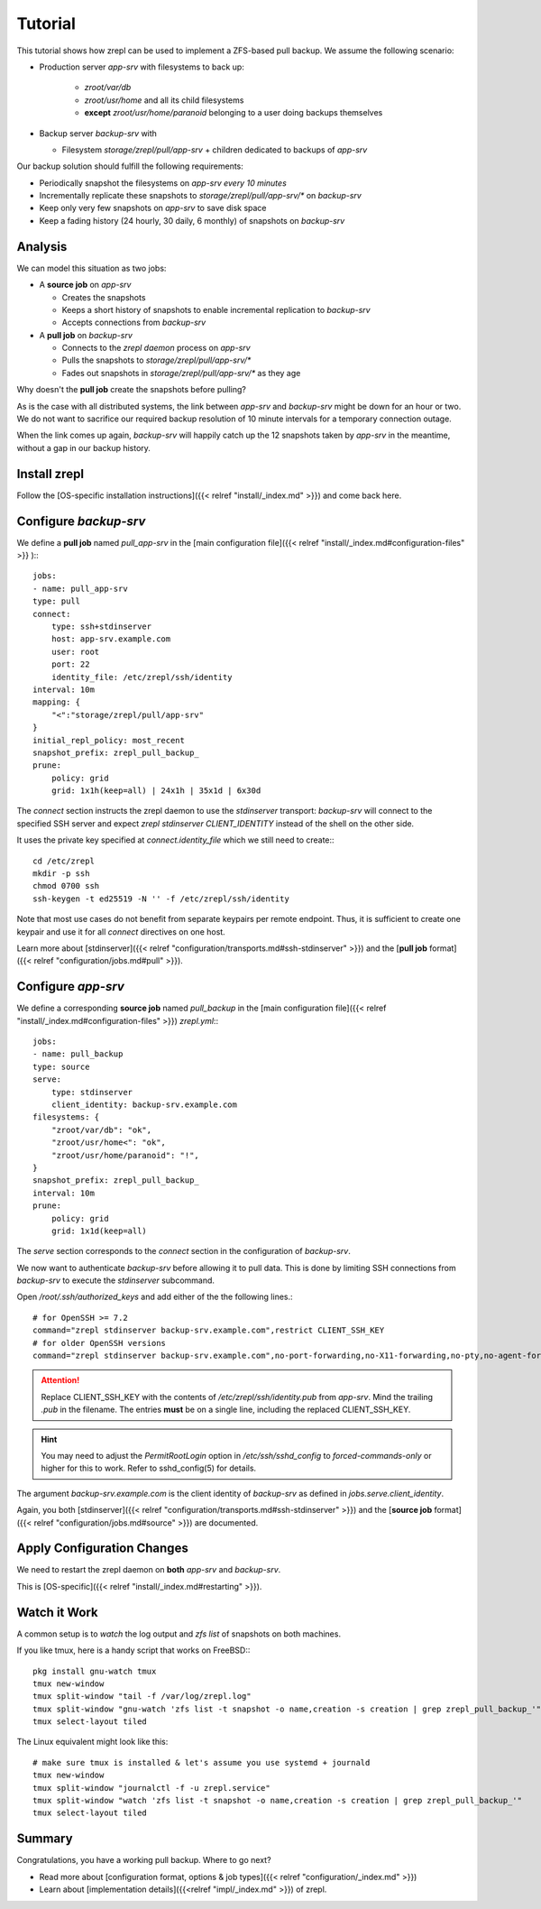 Tutorial
========


This tutorial shows how zrepl can be used to implement a ZFS-based pull backup.
We assume the following scenario:

* Production server `app-srv` with filesystems to back up:

   * `zroot/var/db`
   * `zroot/usr/home` and all its child filesystems
   * **except** `zroot/usr/home/paranoid` belonging to a user doing backups themselves

* Backup server `backup-srv` with

  * Filesystem `storage/zrepl/pull/app-srv` + children dedicated to backups of `app-srv`

Our backup solution should fulfill the following requirements:

* Periodically snapshot the filesystems on `app-srv` *every 10 minutes*
* Incrementally replicate these snapshots to `storage/zrepl/pull/app-srv/*` on `backup-srv`
* Keep only very few snapshots on `app-srv` to save disk space
* Keep a fading history (24 hourly, 30 daily, 6 monthly) of snapshots on `backup-srv`

Analysis
--------

We can model this situation as two jobs:

* A **source job** on `app-srv`

  * Creates the snapshots
  * Keeps a short history of snapshots to enable incremental replication to `backup-srv`
  * Accepts connections from `backup-srv`

* A **pull job** on `backup-srv`

  * Connects to the `zrepl daemon` process on `app-srv`
  * Pulls the snapshots to `storage/zrepl/pull/app-srv/*`
  * Fades out snapshots in `storage/zrepl/pull/app-srv/*` as they age


Why doesn't the **pull job** create the snapshots before pulling?

As is the case with all distributed systems, the link between `app-srv` and `backup-srv` might be down for an hour or two.
We do not want to sacrifice our required backup resolution of 10 minute intervals for a temporary connection outage.

When the link comes up again, `backup-srv` will happily catch up the 12 snapshots taken by `app-srv` in the meantime, without
a gap in our backup history.

Install zrepl
-------------

Follow the [OS-specific installation instructions]({{< relref "install/_index.md" >}}) and come back here.

Configure `backup-srv`
----------------------

We define a **pull job** named `pull_app-srv` in the [main configuration file]({{< relref "install/_index.md#configuration-files" >}} ):::

    jobs:
    - name: pull_app-srv
    type: pull
    connect:
        type: ssh+stdinserver
        host: app-srv.example.com
        user: root
        port: 22
        identity_file: /etc/zrepl/ssh/identity
    interval: 10m
    mapping: {
        "<":"storage/zrepl/pull/app-srv"
    }
    initial_repl_policy: most_recent
    snapshot_prefix: zrepl_pull_backup_
    prune:
        policy: grid
        grid: 1x1h(keep=all) | 24x1h | 35x1d | 6x30d

The `connect` section instructs the zrepl daemon to use the `stdinserver` transport:
`backup-srv` will connect to the specified SSH server and expect `zrepl stdinserver CLIENT_IDENTITY` instead of the shell on the other side.

It uses the private key specified at `connect.identity_file` which we still need to create:::

    cd /etc/zrepl
    mkdir -p ssh
    chmod 0700 ssh
    ssh-keygen -t ed25519 -N '' -f /etc/zrepl/ssh/identity

Note that most use cases do not benefit from separate keypairs per remote endpoint.
Thus, it is sufficient to create one keypair and use it for all `connect` directives on one host.

Learn more about [stdinserver]({{< relref "configuration/transports.md#ssh-stdinserver" >}}) and the [**pull job** format]({{< relref "configuration/jobs.md#pull" >}}).

Configure `app-srv`
-------------------

We define a corresponding **source job** named `pull_backup` in the [main configuration file]({{< relref "install/_index.md#configuration-files" >}})
`zrepl.yml`:::

    jobs:
    - name: pull_backup
    type: source
    serve:
        type: stdinserver
        client_identity: backup-srv.example.com
    filesystems: {
        "zroot/var/db": "ok",
        "zroot/usr/home<": "ok",
        "zroot/usr/home/paranoid": "!",
    }
    snapshot_prefix: zrepl_pull_backup_
    interval: 10m
    prune:
        policy: grid
        grid: 1x1d(keep=all)


The `serve` section corresponds to the `connect` section in the configuration of `backup-srv`.

We now want to authenticate `backup-srv` before allowing it to pull data.
This is done by limiting SSH connections from `backup-srv` to execute the `stdinserver` subcommand.

Open `/root/.ssh/authorized_keys` and add either of the the following lines.::

    # for OpenSSH >= 7.2
    command="zrepl stdinserver backup-srv.example.com",restrict CLIENT_SSH_KEY
    # for older OpenSSH versions
    command="zrepl stdinserver backup-srv.example.com",no-port-forwarding,no-X11-forwarding,no-pty,no-agent-forwarding,no-user-rc  CLIENT_SSH_KEY

.. ATTENTION::

    Replace CLIENT_SSH_KEY with the contents of `/etc/zrepl/ssh/identity.pub` from `app-srv`.
    Mind the trailing `.pub` in the filename.
    The entries **must** be on a single line, including the replaced CLIENT_SSH_KEY.


.. HINT::

    You may need to adjust the `PermitRootLogin` option in `/etc/ssh/sshd_config` to `forced-commands-only` or higher for this to work.
    Refer to sshd_config(5) for details.

The argument `backup-srv.example.com` is the client identity of `backup-srv` as defined in `jobs.serve.client_identity`.

Again, you both [stdinserver]({{< relref "configuration/transports.md#ssh-stdinserver" >}}) and the [**source job** format]({{< relref "configuration/jobs.md#source" >}}) are documented.

Apply Configuration Changes
---------------------------

We need to restart the zrepl daemon on **both** `app-srv` and `backup-srv`.

This is [OS-specific]({{< relref "install/_index.md#restarting" >}}).

Watch it Work
-------------

A common setup is to `watch` the log output and `zfs list` of snapshots on both machines.

If you like tmux, here is a handy script that works on FreeBSD:::

    pkg install gnu-watch tmux
    tmux new-window
    tmux split-window "tail -f /var/log/zrepl.log"
    tmux split-window "gnu-watch 'zfs list -t snapshot -o name,creation -s creation | grep zrepl_pull_backup_'"
    tmux select-layout tiled

The Linux equivalent might look like this::

    # make sure tmux is installed & let's assume you use systemd + journald
    tmux new-window
    tmux split-window "journalctl -f -u zrepl.service"
    tmux split-window "watch 'zfs list -t snapshot -o name,creation -s creation | grep zrepl_pull_backup_'"
    tmux select-layout tiled

Summary
-------

Congratulations, you have a working pull backup. Where to go next?

* Read more about [configuration format, options & job types]({{< relref "configuration/_index.md" >}})
* Learn about [implementation details]({{<relref "impl/_index.md" >}}) of zrepl.


